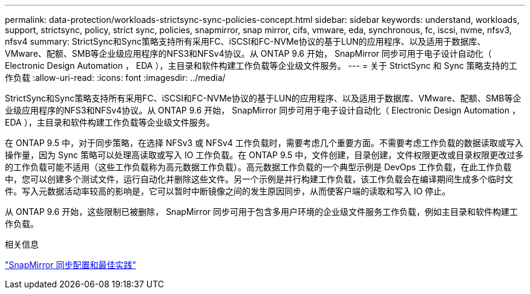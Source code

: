 ---
permalink: data-protection/workloads-strictsync-sync-policies-concept.html 
sidebar: sidebar 
keywords: understand, workloads, support, strictsync, policy, strict sync, policies, snapmirror, snap mirror, cifs, vmware, eda, synchronous, fc, iscsi, nvme, nfsv3, nfsv4 
summary: StrictSync和Sync策略支持所有采用FC、iSCSI和FC-NVMe协议的基于LUN的应用程序、以及适用于数据库、VMware、配额、SMB等企业级应用程序的NFS3和NFSv4协议。从 ONTAP 9.6 开始， SnapMirror 同步可用于电子设计自动化（ Electronic Design Automation ， EDA ），主目录和软件构建工作负载等企业级文件服务。 
---
= 关于 StrictSync 和 Sync 策略支持的工作负载
:allow-uri-read: 
:icons: font
:imagesdir: ../media/


[role="lead"]
StrictSync和Sync策略支持所有采用FC、iSCSI和FC-NVMe协议的基于LUN的应用程序、以及适用于数据库、VMware、配额、SMB等企业级应用程序的NFS3和NFSv4协议。从 ONTAP 9.6 开始， SnapMirror 同步可用于电子设计自动化（ Electronic Design Automation ， EDA ），主目录和软件构建工作负载等企业级文件服务。

在 ONTAP 9.5 中，对于同步策略，在选择 NFSv3 或 NFSv4 工作负载时，需要考虑几个重要方面。不需要考虑工作负载的数据读取或写入操作量，因为 Sync 策略可以处理高读取或写入 IO 工作负载。在 ONTAP 9.5 中，文件创建，目录创建，文件权限更改或目录权限更改过多的工作负载可能不适用（这些工作负载称为高元数据工作负载）。高元数据工作负载的一个典型示例是 DevOps 工作负载，在此工作负载中，您可以创建多个测试文件，运行自动化并删除这些文件。另一个示例是并行构建工作负载，该工作负载会在编译期间生成多个临时文件。写入元数据活动率较高的影响是，它可以暂时中断镜像之间的发生原因同步，从而使客户端的读取和写入 IO 停止。

从 ONTAP 9.6 开始，这些限制已被删除， SnapMirror 同步可用于包含多用户环境的企业级文件服务工作负载，例如主目录和软件构建工作负载。

.相关信息
http://www.netapp.com/us/media/tr-4733.pdf["SnapMirror 同步配置和最佳实践"^]
